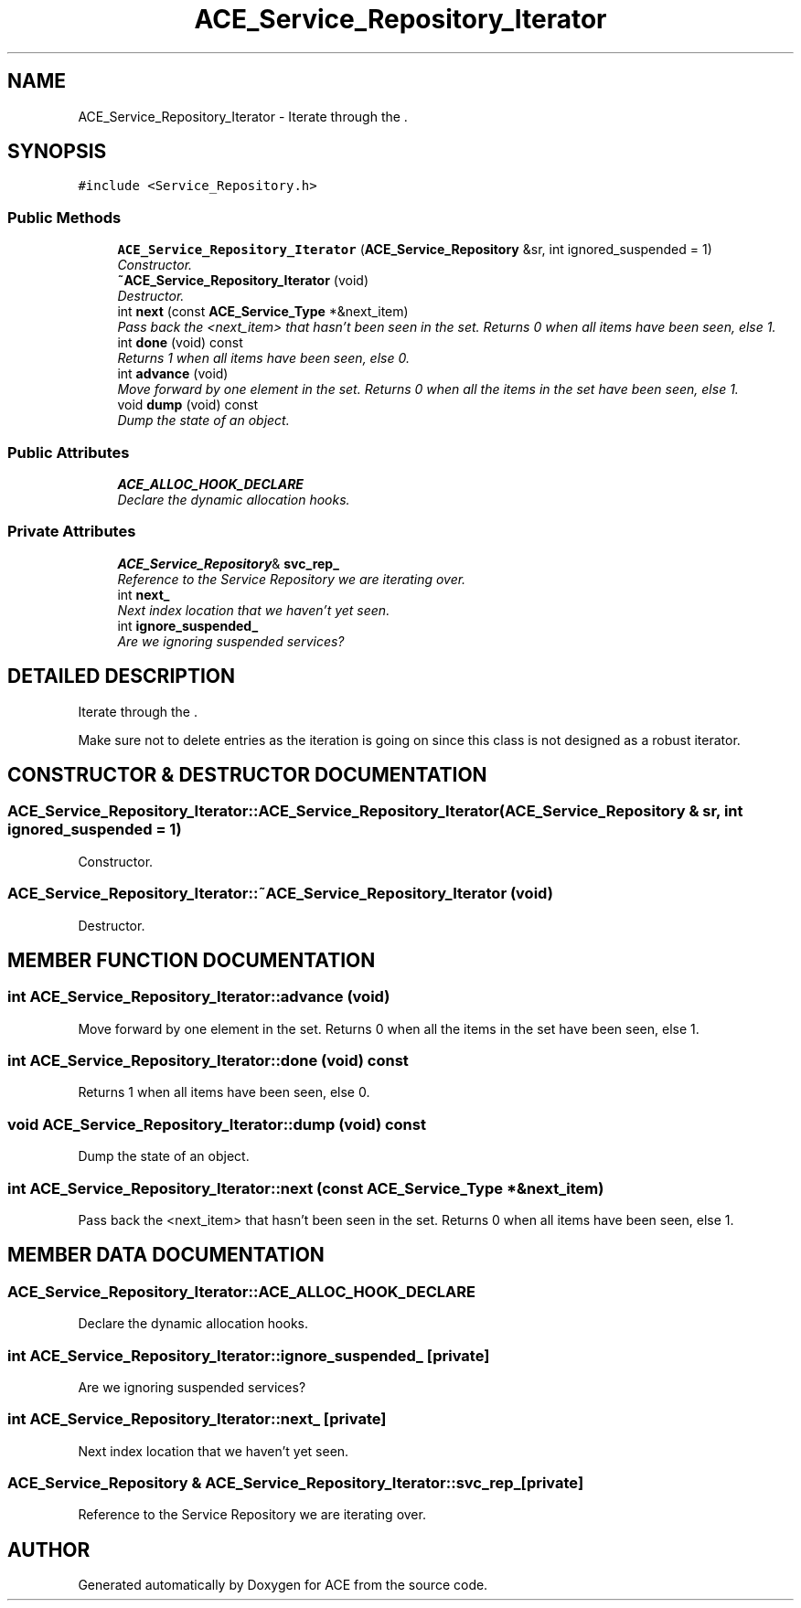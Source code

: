 .TH ACE_Service_Repository_Iterator 3 "5 Oct 2001" "ACE" \" -*- nroff -*-
.ad l
.nh
.SH NAME
ACE_Service_Repository_Iterator \- Iterate through the . 
.SH SYNOPSIS
.br
.PP
\fC#include <Service_Repository.h>\fR
.PP
.SS Public Methods

.in +1c
.ti -1c
.RI "\fBACE_Service_Repository_Iterator\fR (\fBACE_Service_Repository\fR &sr, int ignored_suspended = 1)"
.br
.RI "\fIConstructor.\fR"
.ti -1c
.RI "\fB~ACE_Service_Repository_Iterator\fR (void)"
.br
.RI "\fIDestructor.\fR"
.ti -1c
.RI "int \fBnext\fR (const \fBACE_Service_Type\fR *&next_item)"
.br
.RI "\fIPass back the <next_item> that hasn't been seen in the set. Returns 0 when all items have been seen, else 1.\fR"
.ti -1c
.RI "int \fBdone\fR (void) const"
.br
.RI "\fIReturns 1 when all items have been seen, else 0.\fR"
.ti -1c
.RI "int \fBadvance\fR (void)"
.br
.RI "\fIMove forward by one element in the set. Returns 0 when all the items in the set have been seen, else 1.\fR"
.ti -1c
.RI "void \fBdump\fR (void) const"
.br
.RI "\fIDump the state of an object.\fR"
.in -1c
.SS Public Attributes

.in +1c
.ti -1c
.RI "\fBACE_ALLOC_HOOK_DECLARE\fR"
.br
.RI "\fIDeclare the dynamic allocation hooks.\fR"
.in -1c
.SS Private Attributes

.in +1c
.ti -1c
.RI "\fBACE_Service_Repository\fR& \fBsvc_rep_\fR"
.br
.RI "\fIReference to the Service Repository we are iterating over.\fR"
.ti -1c
.RI "int \fBnext_\fR"
.br
.RI "\fINext index location that we haven't yet seen.\fR"
.ti -1c
.RI "int \fBignore_suspended_\fR"
.br
.RI "\fIAre we ignoring suspended services?\fR"
.in -1c
.SH DETAILED DESCRIPTION
.PP 
Iterate through the .
.PP
.PP
 Make sure not to delete entries as the iteration is going on since this class is not designed as a robust iterator. 
.PP
.SH CONSTRUCTOR & DESTRUCTOR DOCUMENTATION
.PP 
.SS ACE_Service_Repository_Iterator::ACE_Service_Repository_Iterator (\fBACE_Service_Repository\fR & sr, int ignored_suspended = 1)
.PP
Constructor.
.PP
.SS ACE_Service_Repository_Iterator::~ACE_Service_Repository_Iterator (void)
.PP
Destructor.
.PP
.SH MEMBER FUNCTION DOCUMENTATION
.PP 
.SS int ACE_Service_Repository_Iterator::advance (void)
.PP
Move forward by one element in the set. Returns 0 when all the items in the set have been seen, else 1.
.PP
.SS int ACE_Service_Repository_Iterator::done (void) const
.PP
Returns 1 when all items have been seen, else 0.
.PP
.SS void ACE_Service_Repository_Iterator::dump (void) const
.PP
Dump the state of an object.
.PP
.SS int ACE_Service_Repository_Iterator::next (const \fBACE_Service_Type\fR *& next_item)
.PP
Pass back the <next_item> that hasn't been seen in the set. Returns 0 when all items have been seen, else 1.
.PP
.SH MEMBER DATA DOCUMENTATION
.PP 
.SS ACE_Service_Repository_Iterator::ACE_ALLOC_HOOK_DECLARE
.PP
Declare the dynamic allocation hooks.
.PP
.SS int ACE_Service_Repository_Iterator::ignore_suspended_\fC [private]\fR
.PP
Are we ignoring suspended services?
.PP
.SS int ACE_Service_Repository_Iterator::next_\fC [private]\fR
.PP
Next index location that we haven't yet seen.
.PP
.SS \fBACE_Service_Repository\fR & ACE_Service_Repository_Iterator::svc_rep_\fC [private]\fR
.PP
Reference to the Service Repository we are iterating over.
.PP


.SH AUTHOR
.PP 
Generated automatically by Doxygen for ACE from the source code.